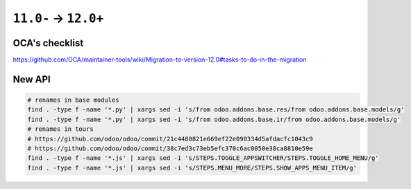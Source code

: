 =======================
 ``11.0-`` → ``12.0+``
=======================

OCA's checklist
===============

https://github.com/OCA/maintainer-tools/wiki/Migration-to-version-12.0#tasks-to-do-in-the-migration

New API
=======

.. code-block:: sh

    # renames in base modules
    find . -type f -name '*.py' | xargs sed -i 's/from odoo.addons.base.res/from odoo.addons.base.models/g'
    find . -type f -name '*.py' | xargs sed -i 's/from odoo.addons.base.ir/from odoo.addons.base.models/g'
    # renames in tours  
    # https://github.com/odoo/odoo/commit/21c4480821e669ef22e090334d5afdacfc1043c9
    # https://github.com/odoo/odoo/commit/38c7ed3c73eb5efc370c6ac0050e38ca8810e59e
    find . -type f -name '*.js' | xargs sed -i 's/STEPS.TOGGLE_APPSWITCHER/STEPS.TOGGLE_HOME_MENU/g'
    find . -type f -name '*.js' | xargs sed -i 's/STEPS.MENU_MORE/STEPS.SHOW_APPS_MENU_ITEM/g'
